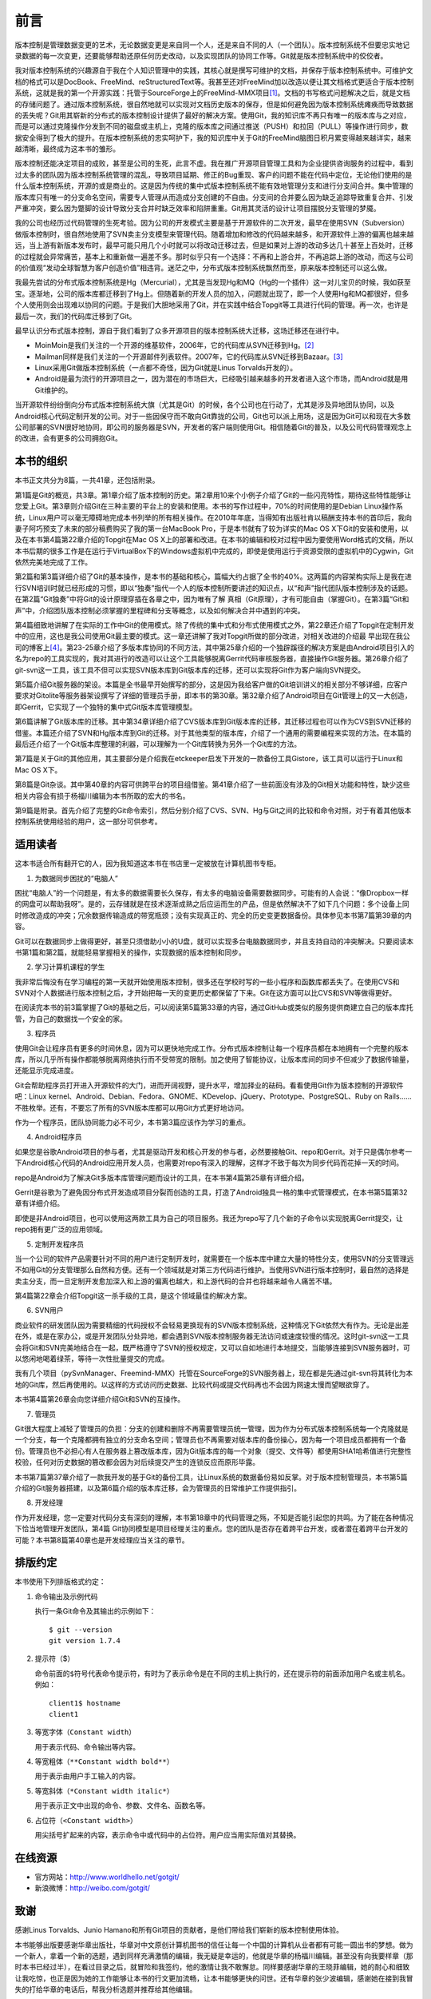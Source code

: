 前言
------

版本控制是管理数据变更的艺术，无论数据变更是来自同一个人，还是来自不同的\
人（一个团队）。版本控制系统不但要忠实地记录数据的每一次变更，还要能够帮助还\
原任何历史改动，以及实现团队的协同工作等。Git就是版本控制系统中的佼佼者。

我对版本控制系统的兴趣源自于我在个人知识管理中的实践，其核心就是撰写可维\
护的文档，并保存于版本控制系统中。可维护文档的格式可以是DocBook、FreeMind、\
reStructuredText等。我甚至还对FreeMind加以改造以便让其文档格式更适合于\
版本控制系统，这就是我的第一个开源实践：托管于SourceForge上的\
FreeMind-MMX项目\ [#]_\ 。文档的书写格式问题解决之后，就是文档的存储问题\
了。通过版本控制系统，很自然地就可以实现对文档历史版本的保存，但是如何避\
免因为版本控制系统瘫痪而导致数据的丢失呢？Git用其崭新的分布式的版本控制\
设计提供了最好的解决方案。使用Git，我的知识库不再只有唯一的版本库与之对\
应，而是可以通过克隆操作分发到不同的磁盘或主机上，克隆的版本库之间通过\
推送（PUSH）和拉回（PULL）等操作进行同步，数据安全得到了极大的提升。在版\
本控制系统的忠实呵护下，我的知识库中关于Git的FreeMind脑图日积月累变得越\
来越详实，越来越清晰，最终成为这本书的雏形。

版本控制还能决定项目的成败，甚至是公司的生死，此言不虚。我在推广开源项目管\
理工具和为企业提供咨询服务的过程中，看到过太多的团队因为版本控制系统管理的\
混乱，导致项目延期、修正的Bug重现、客户的问题不能在代码中定位，无论\
他们使用的是什么版本控制系统，开源的或是商业的。这是因为传统的集中式版本\
控制系统不能有效地管理分支和进行分支间合并。集中管理的版本库只有唯一的分\
支命名空间，需要专人管理从而造成分支创建的不自由。分支间的合并要么因为缺\
乏追踪导致重复合并、引发严重冲突，要么因为蹩脚的设计导致分支合并时缺乏效\
率和陷阱重重。Git用其灵活的设计让项目摆脱分支管理的梦魇。

我的公司也经历过代码管理的生死考验。因为公司的开发模式主要是基于开源软件的二次开发，最早在使用\
SVN（Subversion）做版本控制时，很自然地使用了SVN卖主分支模型来管理代码。随\
着增加和修改的代码越来越多，和开源软件上游的偏离也越来越远，当上游有新版本发布时，\
最早可能只用几个小时就可以将改动迁移过去，但是如果对上游的改动多达几十\
甚至上百处时，迁移的过程就会异常痛苦，基本上和重新做一遍差不多。那时似乎只\
有一个选择：不再和上游合并，不再追踪上游的改动，而这与公司的价值观“发动\
全球智慧为客户创造价值”相违背。迷茫之中，分布式版本控制系统飘然而至，原来\
版本控制还可以这么做。

我最先尝试的分布式版本控制系统是Hg（Mercurial），尤其是当发现Hg和MQ（Hg的\
一个插件）这一对儿宝贝的时候，我如获至宝。逐渐地，公司的版本库都迁移到\
了Hg上。但随着新的开发人员的加入，问题就出现了，即一个人使用Hg和MQ都很好，但\
多个人使用则会出现难以协同的问题。于是我们大胆地采用了Git，并在实践中结合\
Topgit等工具进行代码的管理。再一次，也许是最后一次，我们的代码库迁移到了Git。

最早认识分布式版本控制，源自于我们看到了众多开源项目的版本控制系统大迁移，\
这场迁移还在进行中。

* MoinMoin是我们关注的一个开源的维基软件，2006年，它的代码库从SVN迁移到\
  Hg。\ [#]_

* Mailman同样是我们关注的一个开源邮件列表软件。2007年，它的代码库从SVN迁移\
  到Bazaar。\ [#]_

* Linux采用Git做版本控制系统（一点都不奇怪，因为Git就是Linus Torvalds开发的）。

* Android是最为流行的开源项目之一，因为潜在的市场巨大，已经吸引越来越多的\
  开发者进入这个市场，而Android就是用Git维护的。

当开源软件纷纷倒向分布式版本控制系统大旗（尤其是Git）的时候，各个公司也在\
行动了，尤其是涉及异地团队协同，以及Android核心代码定制开发的公司。对于\
一些因保守而不敢向Git靠拢的公司，Git也可以派上用场，这是因为Git可以和现\
在大多数公司部署的SVN很好地协同，即公司的服务器是SVN，开发者的客户端则使用\
Git。相信随着Git的普及，以及公司代码管理观念上的改进，会有更多的公司拥抱\
Git。

本书的组织
************

本书正文共分为8篇，一共41章，还包括附录。

第1篇是Git的概览，共3章。第1章介绍了版本控制的历史。第2章用10来\
个小例子介绍了Git的一些闪亮特性，期待这些特性能够让您爱上Git。第3章则介\
绍Git在三种主要的平台上的安装和使用。本书的写作过程中，70%的时间使用的是\
Debian Linux操作系统，Linux用户可以毫无障碍地完成本书列举的所有相关操\
作。在2010年年底，当得知有出版社肯以稿酬支持本书的首印后，我向妻子阿巧预支\
了未来的部分稿费购买了我的第一台MacBook Pro，于是本书就有了较为详实的Mac OS X\
下Git的安装和使用，以及在本书第4篇第22章介绍的Topgit在Mac OS X上的部署和\
改进。在本书的编辑和校对过程中因为要使用Word格式的文稿，所以本书后期的很多\
工作是在运行于VirtualBox下的Windows虚拟机中完成的，即使是使用运行于资源\
受限的虚拟机中的Cygwin，Git依然完美地完成了工作。

第2篇和第3篇详细介绍了Git的基本操作，是本书的基础和核心，篇幅大约占据了\
全书的40%。这两篇的内容架构实际上是我在进行SVN培训时就已经形成的习惯，即\
以“独奏”指代一个人的版本控制所要讲述的知识点，以“和声”指代团队版本控制涉\
及的话题。在第2篇“Git独奏”中将Git的设计原理穿插在各章之中，因为唯有了解
真相（Git原理），才有可能自由（掌握Git）。在第3篇“Git和声”中，介绍团队版本\
控制必须掌握的里程碑和分支等概念，以及如何解决合并中遇到的冲突。

第4篇细致地讲解了在实际的工作中Git的使用模式。除了传统的集中式和分布式使用模式之\
外，第22章还介绍了Topgit在定制开发中的应用，这也是我公司使用Git\
最主要的模式。这一章还讲解了我对Topgit所做的部分改进，对相关改进的介绍最
早出现在我公司的博客上\ [#]_\ 。第23-25章介绍了多版本库协同的不同方法，其中\
第25章介绍的一个独辟蹊径的解决方案是由Android项目引入的名为repo的工具实\
现的，我对其进行的改造可以让这个工具能够脱离Gerrit代码审核服务器，直接操\
作Git服务器。第26章介绍了git-svn这一工具，该工具不但可以实现SVN版本库\
到Git版本库的迁移，还可以实现将Git作为客户端向SVN提交。

第5篇介绍Git服务器的架设。本篇是全书最早开始撰写的部分，这是因为我给客户\
做的Git培训讲义的相关部分不够详细，应客户要求对Gitolite等服务器架设撰写\
了详细的管理员手册，即本书的第30章。第32章介绍了Android项目在Git管理上的\
又一大创造，即Gerrit，它实现了一个独特的集中式Git版本库管理模型。

第6篇讲解了Git版本库的迁移。其中第34章详细介绍了CVS版本库到Git版本库的迁移，\
其迁移过程也可以作为CVS到SVN迁移的借鉴。本篇还介绍了SVN和Hg版本库到Git\
的迁移。对于其他类型的版本库，介绍了一个通用的需要编程来实现的方法。在本篇的\
最后还介绍了一个Git版本库整理的利器，可以理解为一个Git库转换为另外一个Git\
库的方法。

第7篇是关于Git的其他应用，其主要部分是介绍我在etckeeper启发下开发的一款备\
份工具Gistore，该工具可以运行于Linux和Mac OS X下。

第8篇是Git杂谈。其中第40章的内容可供跨平台的项目组借鉴。第41章介绍了一\
些前面没有涉及的Git相关功能和特性，缺少这些相关内容会有损于杨福川编辑\
为本书所取的宏大的书名。

第9篇是附录。首先介绍了完整的Git命令索引，然后分别介绍了CVS、SVN、Hg与Git之\
间的比较和命令对照，对于有着其他版本控制系统使用经验的用户，这一部分可供\
参考。

适用读者
********

这本书适合所有翻开它的人，因为我知道这本书在书店里一定被放在计算机图书专\
柜。

1. 为数据同步困扰的“电脑人”

困扰“电脑人”的一个问题是，有太多的数据需要长久保存，有太多的电脑设备需要\
数据同步。可能有的人会说：“像Dropbox一样的网盘可以帮助我呀”。是的，云存\
储就是在技术逐渐成熟之后应运而生的产品，但是依然解决不了如下几个问题：多个设\
备上同时修改造成的冲突；冗余数据传输造成的带宽瓶颈；没有实现真正的、\
完全的历史变更数据备份。具体参见本书第7篇第39章的内容。

Git可以在数据同步上做得更好，甚至只须借助小小的U盘，就可以实现多台电脑数\
据同步，并且支持自动的冲突解决。只要阅读本书第1篇和第2篇，就能轻易掌握相关的操作，\
实现数据的版本控制和同步。

2. 学习计算机课程的学生

我非常后悔没有在学习编程的第一天就开始使用版本控制，很多还在学校时写的一\
些小程序和函数库都丢失了。在使用CVS和SVN对个人数据进行版本控制之后，才开\
始把每一天的变更历史都保留了下来。Git在这方面可以比CVS和SVN等做得更好。

在阅读完本书的前3篇掌握了Git的基础之后，可以阅读第5篇第33章的内容，通\
过GitHub或类似的服务提供商建立自己的版本库托管，为自己的数据找一个安全的\
家。

3. 程序员

使用Git会让程序员有更多的时间休息，因为可以更快地完成工作。分布式版本控\
制让每一个程序员都在本地拥有一个完整的版本库，所以几乎所有操作都能够脱离\
网络执行而不受带宽的限制。加之使用了智能协议，让版本库间的同步不但减少了\
数据传输量，还能显示完成进度。

Git会帮助程序员打开进入开源软件的大门，进而开阔视野，提升水平，增加择业\
的砝码。看看使用Git作为版本控制的开源软件吧：Linux kernel、\
Android、Debian、Fedora、GNOME、KDevelop、jQuery、Prototype、PostgreSQL、\
Ruby on Rails……不胜枚举。还有，不要忘了所有的SVN版本库都可以用Git方式更好\
地访问。

作为一个程序员，团队协同能力必不可少，本书第3篇应该作为学习的重点。

4. Android程序员

如果您是谷歌Android项目的参与者，尤其是驱动开发和核心开发的参与者，必然\
要接触Git、repo和Gerrit。对于只是偶尔参考一下Android核心代码的Android应\
用开发人员，也需要对repo有深入的理解，这样才不致于每次为同步代码而花掉一天\
的时间。

repo是Android为了解决Git多版本库管理问题而设计的工具，在本书第4篇第25章\
有详细介绍。

Gerrit是谷歌为了避免因分布式开发造成项目分裂而创造的工具，打造了Android\
独具一格的集中式管理模式，在本书第5篇第32章有详细介绍。

即使是非Android项目，也可以使用这两款工具为自己的项目服务。我还为repo写\
了几个新的子命令以实现脱离Gerrit提交，让repo拥有更广泛的应用领域。

5. 定制开发程序员

当一个公司的软件产品需要针对不同的用户进行定制开发时，就需要在一个版本库中建\
立大量的特性分支，使用SVN的分支管理远不如用Git的分支管理那么自然和方便。\
还有一个领域就是对第三方代码进行维护。当使用SVN进行版本控制时，最自然的\
选择是卖主分支，而一旦定制开发愈加深入和上游的偏离也越大，和上游代码的合\
并也将越来越令人痛苦不堪。

第4篇第22章会介绍Topgit这一杀手级的工具，是这个领域最佳的解决方案。

6. SVN用户

商业软件的研发团队因为需要精细的代码授权不会轻易更换现有的SVN版本控制系统，\
这种情况下Git依然大有作为。无论是出差在外，或是在家办公，或是开\
发团队分处异地，都会遇到SVN版本控制服务器无法访问或速度较慢的情况。这时\
git-svn这一工具会将Git和SVN完美地结合在一起，既严格遵守了SVN的授权规定，\
又可以自如地进行本地提交，当能够连接到SVN服务器时，可以悠闲地喝着绿茶，等待\
一次性批量提交的完成。

我有几个项目（pySvnManager、Freemind-MMX）托管在SourceForge的SVN服务器上，\
现在都是先通过git-svn将其转化为本地的Git库，然后再使用的。以这样的方式访问历史数据、\
比较代码或提交代码再也不会因为网速太慢而望眼欲穿了。

本书第4篇第26章会向您详细介绍Git和SVN的互操作。

7. 管理员

Git很大程度上减轻了管理员的负担：分支的创建和删除不再需要管理员统一管理\
，因为作为分布式版本控制系统每一个克隆就是一个分支，每一个克隆都拥有独立\
的分支命名空间；管理员也不再需要对版本库的备份操心，因为每一个项目成员都\
拥有一个备份。管理员也不必担心有人在服务器上篡改版本库，因为Git版本库的\
每一个对象（提交、文件等）都使用SHA1哈希值进行完整性校验，任何对历史数据\
的篡改都会因为对后续提交产生的连锁反应而原形毕露。

本书第7篇第37章介绍了一款我开发的基于Git的备份工具，让Linux系统的数据\
备份易如反掌。对于版本控制管理员，本书第5篇介绍的Git服务器搭建，以及\
第6篇介绍的版本库迁移，会为管理员的日常维护工作提供指引。

8. 开发经理

作为开发经理，您一定要对代码分支有深刻的理解，本书第18章中的代码管理之\
殇，不知是否能引起您的共鸣。为了能在各种情况下恰当地管理开发团队，第4篇
Git协同模型是项目经理关注的重点。您的团队是否存在着跨平台开发，或者潜在着\
跨平台开发的可能？本书第8篇第40章也是开发经理应当关注的章节。

排版约定
********

本书使用下列排版格式约定：

1. 命令输出及示例代码

   执行一条Git命令及其输出的示例如下：

   ::

     $ git --version
     git version 1.7.4

2. 提示符（$）

   命令前面的\ ``$``\ 符号代表命令提示符，有时为了表示命令是在不同的主机\
   上执行的，还在提示符的前面添加用户名或主机名。例如：

   ::

     client1$ hostname
     client1

3. 等宽字体（\ ``Constant width``\ ）

   用于表示代码、命令输出等内容。


4. 等宽粗体（\ ``**Constant width bold**``\ ）

   用于表示由用户手工输入的内容。


5. 等宽斜体（\ ``*Constant width italic*``\ ）

   用于表示正文中出现的命令、参数、文件名、函数名等。


6. 占位符（\ ``<Constant width>``\ ）

   用尖括号扩起来的内容，表示命令中或代码中的占位符。用户应当用实际值对\
   其替换。


在线资源
**************

* 官方网站：\ http://www.worldhello.net/gotgit/

* 新浪微博：\ http://weibo.com/gotgit/


致谢
**************

感谢Linus Torvalds、Junio Hamano和所有Git项目的贡献者，是他们带给我们崭新\
的版本控制使用体验。

本书能够出版要感谢华章出版社，华章对中文原创计算机图书的信任让每一个中国\
的计算机从业者都有可能一圆出书的梦想。做为一个新人，拿着一个新的选题，遇\
到同样充满激情的编辑，我无疑是幸运的，他就是华章的杨福川编辑。甚至没有向\
我要样章（那时本书已经过半），在看过目录之后，就冒险和我签约，他的激情让\
我不敢懈怠。同样要感谢华章的王晓菲编辑，她的耐心和细致让我吃惊，也正是因\
为她的工作能够让本书的行文更加流畅，让本书能够更快的问世。还有华章的张少\
波编辑，感谢她在接到我冒失的打给华章的电话后，帮我分析选题并推荐给其他编\
辑。

本书的内容是由我的Git培训讲义发展而来，再此感谢朝歌数码的蒋宗贵，是他的\
鼓励和鞭策让我完善了本书服务器架设的相关章节。还要感谢王谚宁，正是通过她\
的团队才让我认识了Android，这才有了本书关于repo和Gerrit的相关章节。

感谢我的群英汇的同事们，尤其要感谢王胜，正是因为我们在使用Topgit 0.7版本\
时遇到了严重的冲突，才使我下定决心研究Git。

本书的技术审校得到了中国科学院软件研究所的张先轶，比蒙科技的宋伯润和杨致\
伟，摩博科技的熊军，以及王胜等人的帮助，感谢他们为本书提供的宝贵意见和建\
议。来自台湾的William Wu纠正了本书对Hg认识上的偏颇，让本书附录中的相关内\
容更加准确和中立，在此向他表示感谢。

因为写书亏欠家人很多，直到最近才发现女儿小雪是多么的希望拥有一台儿童自行\
车。感谢妻子阿巧对我的耐心和对家庭的担当。感谢岳父、岳母几年来对小雪和我\
们整个家庭的照顾，让我没有后顾之忧。还要感谢我的父母和妹妹，他们对我事业\
的支持和鼓励是我前进的动力。在我写书的同时，老爸正在富春江畔代表哈尔滨电\
机厂监督发电机组的制造并也在写一本监造手册方面的书，抱歉老爸，我先完成了。:)


.. [#] http://sourceforge.net/projects/freemind-mmx/
.. [#] http://moinmo.in/NewVCS
.. [#] http://wiki.list.org/display/DEV/Home
.. [#] http://blog.ossxp.com/
